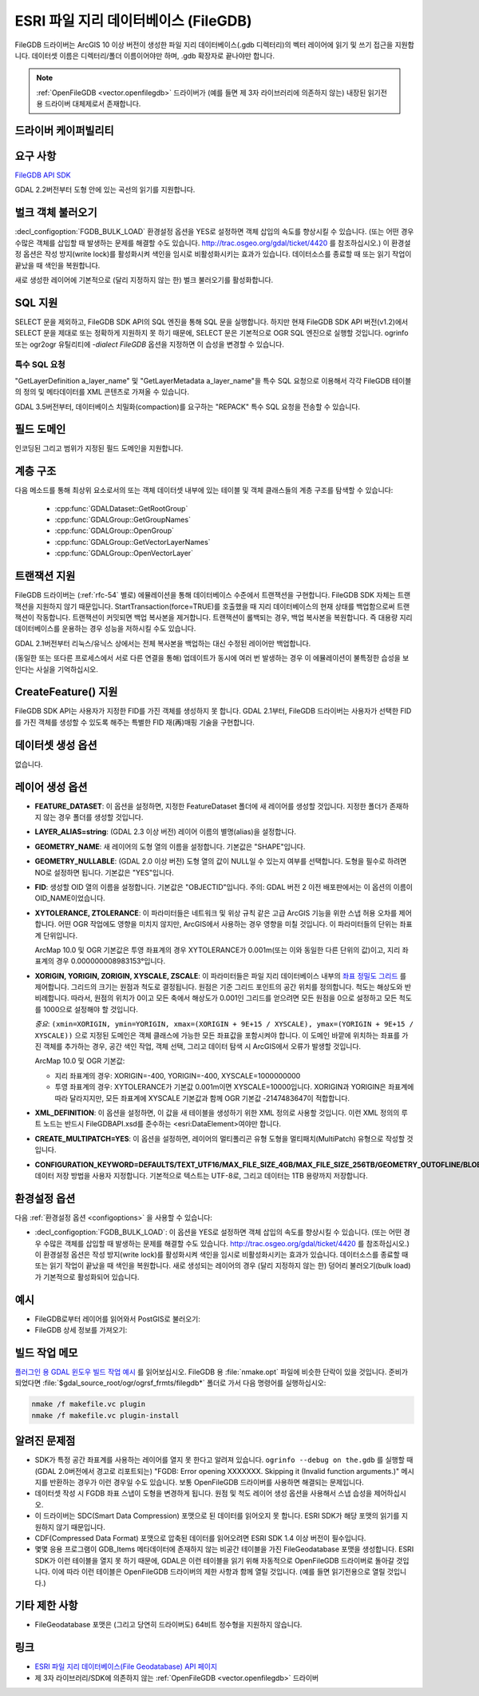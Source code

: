 .. _vector.filegdb:

ESRI 파일 지리 데이터베이스 (FileGDB)
===============================

.. shortname:: FileGDB

.. build_dependencies:: FileGDB API library

FileGDB 드라이버는 ArcGIS 10 이상 버전이 생성한 파일 지리 데이터베이스(.gdb 디렉터리)의 벡터 레이어에 읽기 및 쓰기 접근을 지원합니다. 데이터셋 이름은 디렉터리/폴더 이름이어야만 하며, .gdb 확장자로 끝나야만 합니다.

.. note::
   
   :ref:`OpenFileGDB <vector.openfilegdb>` 드라이버가 (예를 들면 제 3자 라이브러리에 의존하지 않는) 내장된 읽기전용 드라이버 대체제로서 존재합니다.

드라이버 케이퍼빌리티
-------------------

.. supports_create::

.. supports_georeferencing::

요구 사항
------------

`FileGDB API SDK <http://www.esri.com/apps/products/download/#File_Geodatabase_API_1.3>`_

GDAL 2.2버전부터 도형 안에 있는 곡선의 읽기를 지원합니다.

벌크 객체 불러오기
--------------------

:decl_configoption:`FGDB_BULK_LOAD` 환경설정 옵션을 YES로 설정하면 객체 삽입의 속도를 향상시킬 수 있습니다. (또는 어떤 경우 수많은 객체를 삽입할 때 발생하는 문제를 해결할 수도 있습니다. http://trac.osgeo.org/gdal/ticket/4420 를 참조하십시오.) 이 환경설정 옵션은 작성 방지(write lock)를 활성화시켜 색인을 임시로 비활성화시키는 효과가 있습니다. 데이터소스를 종료할 때 또는 읽기 작업이 끝났을 때 색인을 복원합니다.

새로 생성한 레이어에 기본적으로 (달리 지정하지 않는 한) 벌크 불러오기를 활성화합니다.

SQL 지원
-----------

SELECT 문을 제외하고, FileGDB SDK API의 SQL 엔진을 통해 SQL 문을 실행합니다. 하지만 현재 FileGDB SDK API 버전(v1.2)에서 SELECT 문을 제대로 또는 정확하게 지원하지 못 하기 때문에, SELECT 문은 기본적으로 OGR SQL 엔진으로 실행할 것입니다. ogrinfo 또는 ogr2ogr 유틸리티에 *-dialect FileGDB* 옵션을 지정하면 이 습성을 변경할 수 있습니다.

특수 SQL 요청
~~~~~~~~~~~~~~~~~~~~

"GetLayerDefinition a_layer_name" 및 "GetLayerMetadata a_layer_name"을 특수 SQL 요청으로 이용해서 각각 FileGDB 테이블의 정의 및 메타데이터를 XML 콘텐츠로 가져올 수 있습니다.

GDAL 3.5버전부터, 데이터베이스 치밀화(compaction)를 요구하는 "REPACK" 특수 SQL 요청을 전송할 수 있습니다.

필드 도메인
-------------

.. versionadded:: 3.3

인코딩된 그리고 범위가 지정된 필드 도메인을 지원합니다.

계층 구조
------------------------

.. versionadded:: 3.4

다음 메소드를 통해 최상위 요소로서의 또는 객체 데이터셋 내부에 있는 테이블 및 객체 클래스들의 계층 구조를 탐색할 수 있습니다:

   -  :cpp:func:`GDALDataset::GetRootGroup`
   -  :cpp:func:`GDALGroup::GetGroupNames`
   -  :cpp:func:`GDALGroup::OpenGroup`
   -  :cpp:func:`GDALGroup::GetVectorLayerNames`
   -  :cpp:func:`GDALGroup::OpenVectorLayer`

트랜잭션 지원
-------------------

FileGDB 드라이버는 (:ref:`rfc-54` 별로) 에뮬레이션을 통해 데이터베이스 수준에서 트랜잭션을 구현합니다. FileGDB SDK 자체는 트랜잭션을 지원하지 않기 때문입니다. StartTransaction(force=TRUE)를 호출했을 때 지리 데이터베이스의 현재 상태를 백업함으로써 트랜잭션이 작동합니다. 트랜잭션이 커밋되면 백업 복사본을 제거합니다. 트랜잭션이 롤백되는 경우, 백업 복사본을 복원합니다. 즉 대용량 지리 데이터베이스를 운용하는 경우 성능을 저하시킬 수도 있습니다.

GDAL 2.1버전부터 리눅스/유닉스 상에서는 전체 복사본을 백업하는 대신 수정된 레이어만 백업합니다.

(동일한 또는 또다른 프로세스에서 서로 다른 연결을 통해) 업데이트가 동시에 여러 번 발생하는 경우 이 에뮬레이션이 불특정한 습성을 보인다는 사실을 기억하십시오.

CreateFeature() 지원
-----------------------

FileGDB SDK API는 사용자가 지정한 FID를 가진 객체를 생성하지 못 합니다. GDAL 2.1부터, FileGDB 드라이버는 사용자가 선택한 FID를 가진 객체를 생성할 수 있도록 해주는 특별한 FID 재(再)매핑 기술을 구현합니다.

데이터셋 생성 옵션
------------------------

없습니다.

레이어 생성 옵션
----------------------

-  **FEATURE_DATASET**:
   이 옵션을 설정하면, 지정한 FeatureDataset 폴더에 새 레이어를 생성할 것입니다. 지정한 폴더가 존재하지 않는 경우 폴더를 생성할 것입니다.

-  **LAYER_ALIAS=string**: (GDAL 2.3 이상 버전)
   레이어 이름의 별명(alias)을 설정합니다.

-  **GEOMETRY_NAME**:
   새 레이어의 도형 열의 이름을 설정합니다. 기본값은 "SHAPE"입니다.

-  **GEOMETRY_NULLABLE**: (GDAL 2.0 이상 버전)
   도형 열의 값이 NULL일 수 있는지 여부를 선택합니다. 도형을 필수로 하려면 NO로 설정하면 됩니다. 기본값은 "YES"입니다.

-  **FID**:
   생성할 OID 열의 이름을 설정합니다. 기본값은 "OBJECTID"입니다.
   주의: GDAL 버전 2 이전 배포판에서는 이 옵션의 이름이 OID_NAME이었습니다.

-  **XYTOLERANCE, ZTOLERANCE**:
   이 파라미터들은 네트워크 및 위상 규칙 같은 고급 ArcGIS 기능을 위한 스냅 허용 오차를 제어합니다. 어떤 OGR 작업에도 영향을 미치지 않지만, ArcGIS에서 사용하는 경우 영향을 미칠 것입니다. 이 파라미터들의 단위는 좌표계 단위입니다.

   ArcMap 10.0 및 OGR 기본값은 투영 좌표계의 경우 XYTOLERANCE가 0.001m(또는 이와 동일한 다른 단위의 값)이고, 지리 좌표계의 경우 0.000000008983153°입니다.

-  **XORIGIN, YORIGIN, ZORIGIN, XYSCALE, ZSCALE**:
   이 파라미터들은 파일 지리 데이터베이스 내부의 `좌표 정밀도 그리드 <http://help.arcgis.com/en/sdk/10.0/java_ao_adf/conceptualhelp/engine/index.html#//00010000037m000000>`_ 를 제어합니다. 그리드의 크기는 원점과 척도로 결정됩니다. 원점은 기준 그리드 포인트의 공간 위치를 정의합니다. 척도는 해상도와 반비례합니다. 따라서, 원점의 위치가 0이고 모든 축에서 해상도가 0.001인 그리드를 얻으려면 모든 원점을 0으로 설정하고 모든 척도를 1000으로 설정해야 할 것입니다.

   *중요*: ``(xmin=XORIGIN, ymin=YORIGIN, xmax=(XORIGIN + 9E+15 / XYSCALE), ymax=(YORIGIN + 9E+15 / XYSCALE))`` 으로 지정된 도메인은 객체 클래스에 가능한 모든 좌표값을 포함시켜야 합니다. 이 도메인 바깥에 위치하는 좌표를 가진 객체를 추가하는 경우, 공간 색인 작업, 객체 선택, 그리고 데이터 탐색 시 ArcGIS에서 오류가 발생할 것입니다.

   ArcMap 10.0 및 OGR 기본값:

   -  지리 좌표계의 경우: XORIGIN=-400, YORIGIN=-400, XYSCALE=1000000000
   -  투영 좌표계의 경우: XYTOLERANCE가 기본값 0.001m이면 XYSCALE=10000입니다. XORIGIN과 YORIGIN은 좌표계에 따라 달라지지만, 모든 좌표계에 XYSCALE 기본값과 함께 OGR 기본값 -2147483647이 적합합니다.

-  **XML_DEFINITION**:
   이 옵션을 설정하면, 이 값을 새 테이블을 생성하기 위한 XML 정의로 사용할 것입니다. 이런 XML 정의의 루트 노드는 반드시 FileGDBAPI.xsd를 준수하는 <esri:DataElement>여야만 합니다.

-  **CREATE_MULTIPATCH=YES**:
   이 옵션을 설정하면, 레이어의 멀티폴리곤 유형 도형을 멀티패치(MultiPatch) 유형으로 작성할 것입니다.

-  **CONFIGURATION_KEYWORD=DEFAULTS/TEXT_UTF16/MAX_FILE_SIZE_4GB/MAX_FILE_SIZE_256TB/GEOMETRY_OUTOFLINE/BLOB_OUTOFLINE/GEOMETRY_AND_BLOB_OUTOFLINE**:
   데이터 저장 방법을 사용자 지정합니다. 기본적으로 텍스트는 UTF-8로, 그리고 데이터는 1TB 용량까지 저장합니다.

환경설정 옵션
-------------

다음 :ref:`환경설정 옵션 <configoptions>` 을 사용할 수 있습니다:

- :decl_configoption:`FGDB_BULK_LOAD`:
  이 옵션을 YES로 설정하면 객체 삽입의 속도를 향상시킬 수 있습니다. (또는 어떤 경우 수많은 객체를 삽입할 때 발생하는 문제를 해결할 수도 있습니다. http://trac.osgeo.org/gdal/ticket/4420 를 참조하십시오.) 이 환경설정 옵션은 작성 방지(write lock)를 활성화시켜 색인을 임시로 비활성화시키는 효과가 있습니다. 데이터소스를 종료할 때 또는 읽기 작업이 끝났을 때 색인을 복원합니다. 새로 생성되는 레이어의 경우 (달리 지정하지 않는 한) 덩어리 불러오기(bulk load)가 기본적으로 활성화되어 있습니다.

예시
--------

-  FileGDB로부터 레이어를 읽어와서 PostGIS로 불러오기:

-  FileGDB 상세 정보를 가져오기:

빌드 작업 메모
--------------

`플러그인 용 GDAL 윈도우 빌드 작업 예시 <http://trac.osgeo.org/gdal/wiki/BuildingOnWindows>`_ 를 읽어보십시오. FileGDB 용 :file:`nmake.opt` 파일에 비슷한 단락이 있을 것입니다. 준비가 되었다면 :file:`$gdal_source_root/ogr/ogrsf_frmts/filegdb*` 폴더로 가서 다음 명령어를 실행하십시오:

.. code-block:: c

    nmake /f makefile.vc plugin
    nmake /f makefile.vc plugin-install

알려진 문제점
------------

-  SDK가 특정 공간 좌표계를 사용하는 레이어를 열지 못 한다고 알려져 있습니다. ``ogrinfo --debug on the.gdb`` 를 실행할 때 (GDAL 2.0버전에서 경고로 리포트되는) "FGDB: Error opening XXXXXXX. Skipping it (Invalid function arguments.)" 메시지를 반환하는 경우가 이런 경우일 수도 있습니다. 보통 OpenFileGDB 드라이버를 사용하면 해결되는 문제입니다.

-  데이터셋 작성 시 FGDB 좌표 스냅이 도형을 변경하게 됩니다. 원점 및 척도 레이어 생성 옵션을 사용해서 스냅 습성을 제어하십시오.

-  이 드라이버는 SDC(Smart Data Compression) 포맷으로 된 데이터를 읽어오지 못 합니다. ESRI SDK가 해당 포맷의 읽기를 지원하지 않기 때문입니다.

-  CDF(Compressed Data Format) 포맷으로 압축된 데이터를 읽어오려면 ESRI SDK 1.4 이상 버전이 필수입니다.

-  몇몇 응용 프로그램이 GDB_Items 메타데이터에 존재하지 않는 비공간 테이블을 가진 FileGeodatabase 포맷을 생성합니다. ESRI SDK가 이런 테이블을 열지 못 하기 때문에, GDAL은 이런 테이블을 읽기 위해 자동적으로 OpenFileGDB 드라이버로 돌아갈 것입니다. 이에 따라 이런 테이블은 OpenFileGDB 드라이버의 제한 사항과 함께 열릴 것입니다. (예를 들면 읽기전용으로 열릴 것입니다.)


기타 제한 사항
-----------------

- FileGeodatabase 포맷은 (그리고 당연히 드라이버도) 64비트 정수형을 지원하지 않습니다.

링크
-----

-  `ESRI 파일 지리 데이터베이스(File Geodatabase) API 페이지 <https://github.com/Esri/file-geodatabase-api/>`_

-  제 3자 라이브러리/SDK에 의존하지 않는 :ref:`OpenFileGDB <vector.openfilegdb>` 드라이버

